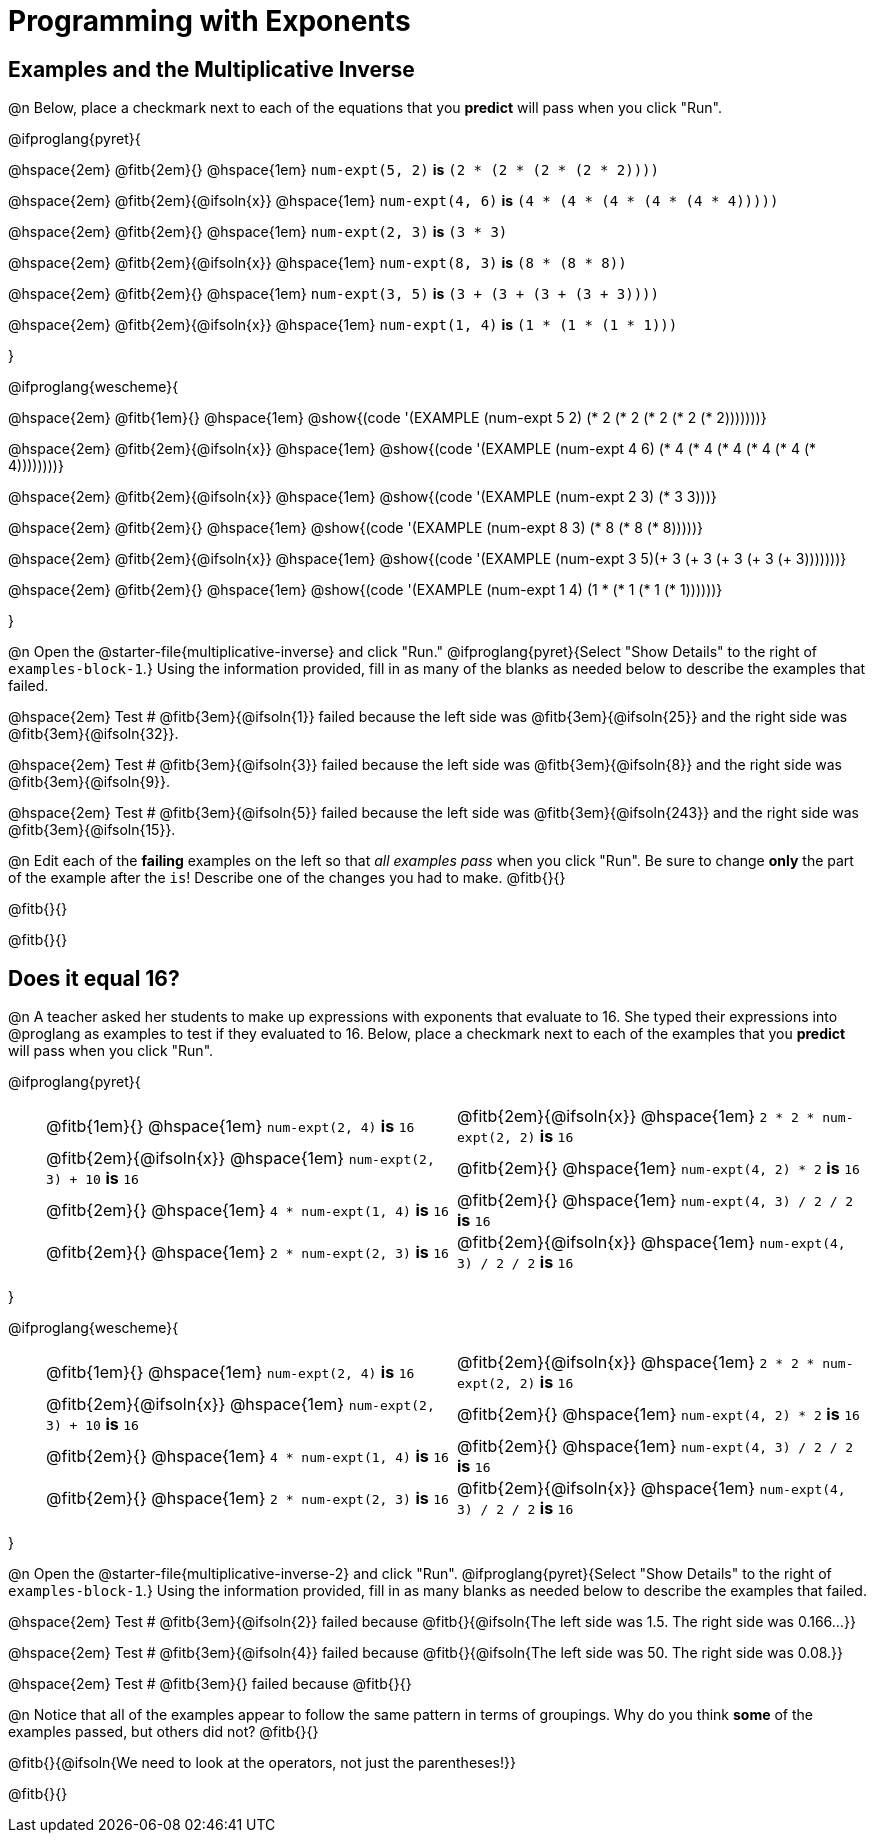 = Programming with Exponents

++++
<style>
#content td {padding: 0rem 0px !important}
#content table .autonum::after { content: ')'; }
#content th { text-align: center !important; }
</style>
++++

== Examples and the Multiplicative Inverse

@n Below, place a checkmark next to each of the equations that you *predict* will pass when you click "Run".

@ifproglang{pyret}{

@hspace{2em} @fitb{2em}{} @hspace{1em}  `num-expt(5, 2)` *is* `(2 * (2 * (2 * (2 * 2))))`

@hspace{2em} @fitb{2em}{@ifsoln{x}} @hspace{1em} `num-expt(4, 6)` *is* `(4 * (4 * (4 * (4 * (4 * 4)))))`

@hspace{2em}  @fitb{2em}{} @hspace{1em} `num-expt(2, 3)` *is* `(3 * 3)`

@hspace{2em} @fitb{2em}{@ifsoln{x}} @hspace{1em} `num-expt(8, 3)` *is* `(8 * (8 * 8))`

@hspace{2em} @fitb{2em}{} @hspace{1em} `num-expt(3, 5)` *is* `(3 + (3 + (3 + (3 + 3))))`

@hspace{2em} @fitb{2em}{@ifsoln{x}} @hspace{1em} `num-expt(1, 4)` *is* `(1 * (1 * (1 * 1)))`


}

@ifproglang{wescheme}{

@hspace{2em}  @fitb{1em}{} @hspace{1em}  @show{(code '(EXAMPLE (num-expt 5 2) (* 2 (* 2 (* 2 (* 2 (* 2)))))))}

@hspace{2em}  @fitb{2em}{@ifsoln{x}} @hspace{1em} @show{(code '(EXAMPLE (num-expt 4 6) (* 4 (* 4 (* 4 (* 4 (* 4 (* 4))))))))}

@hspace{2em}  @fitb{2em}{@ifsoln{x}} @hspace{1em} @show{(code '(EXAMPLE (num-expt 2 3) (* 3 3)))}

@hspace{2em}  @fitb{2em}{} @hspace{1em} @show{(code '(EXAMPLE (num-expt 8 3) (* 8 (* 8 (* 8)))))}

@hspace{2em}  @fitb{2em}{@ifsoln{x}} @hspace{1em} @show{(code '(EXAMPLE (num-expt 3 5)(+ 3 (+ 3 (+ 3 (+ 3 (+ 3)))))))}

@hspace{2em} @fitb{2em}{} @hspace{1em} @show{(code '(EXAMPLE (num-expt 1 4) (1 * (* 1 (* 1 (* 1))))))}

}

@n Open the @starter-file{multiplicative-inverse} and click "Run." @ifproglang{pyret}{Select "Show Details" to the right of `examples-block-1`.} Using the information provided, fill in as many of the blanks as needed below to describe the examples that failed.

@hspace{2em} Test # @fitb{3em}{@ifsoln{1}} failed because the left side was @fitb{3em}{@ifsoln{25}} and the right side was @fitb{3em}{@ifsoln{32}}.

@hspace{2em} Test # @fitb{3em}{@ifsoln{3}} failed because the left side was @fitb{3em}{@ifsoln{8}} and the right side was @fitb{3em}{@ifsoln{9}}.

@hspace{2em} Test # @fitb{3em}{@ifsoln{5}} failed because the left side was @fitb{3em}{@ifsoln{243}} and the right side was @fitb{3em}{@ifsoln{15}}.

@n Edit each of the *failing* examples on the left so that _all examples pass_ when you click "Run". Be sure to change *only* the part of the example after the `is`! Describe one of the changes you had to make. @fitb{}{}

@fitb{}{}

@fitb{}{}

== Does it equal 16?

@n A teacher asked her students to make up expressions with exponents that evaluate to 16. She typed their expressions into @proglang as examples to test if they evaluated to 16. Below, place a checkmark next to each of the examples that you *predict* will pass when you click "Run".

@ifproglang{pyret}{

[.table1, cols="1,12,12", frame="none", grid="none", stripes="none"]
|===

|| @fitb{1em}{} @hspace{1em} `num-expt(2, 4)` *is* `16`

| @fitb{2em}{@ifsoln{x}} @hspace{1em} `2 * 2 * num-expt(2, 2)`  *is* `16`


|| @fitb{2em}{@ifsoln{x}} @hspace{1em} `num-expt(2, 3) + 10` *is* `16`

| @fitb{2em}{} @hspace{1em} `num-expt(4, 2) * 2`  *is* `16`

|| @fitb{2em}{} @hspace{1em} `4 * num-expt(1, 4)`  *is* `16`

| @fitb{2em}{} @hspace{1em}  `num-expt(4, 3) / 2 / 2`  *is* `16`

|| @fitb{2em}{} @hspace{1em}  `2 * num-expt(2, 3)` *is* `16`

| @fitb{2em}{@ifsoln{x}} @hspace{1em} `num-expt(4, 3) / 2 / 2`  *is* `16`
|===


}

@ifproglang{wescheme}{


[.table1, cols="1,12,12", frame="none", grid="none", stripes="none"]
|===

|| @fitb{1em}{} @hspace{1em} `num-expt(2, 4)` *is* `16`

| @fitb{2em}{@ifsoln{x}} @hspace{1em} `2 * 2 * num-expt(2, 2)`  *is* `16`

|| @fitb{2em}{@ifsoln{x}} @hspace{1em} `num-expt(2, 3) + 10` *is* `16`

| @fitb{2em}{} @hspace{1em} `num-expt(4, 2) * 2`  *is* `16`

|| @fitb{2em}{} @hspace{1em} `4 * num-expt(1, 4)`  *is* `16`

| @fitb{2em}{} @hspace{1em}  `num-expt(4, 3) / 2 / 2`  *is* `16`

|| @fitb{2em}{} @hspace{1em}  `2 * num-expt(2, 3)` *is* `16`

| @fitb{2em}{@ifsoln{x}} @hspace{1em} `num-expt(4, 3) / 2 / 2`  *is* `16`
|===
}


@n Open the @starter-file{multiplicative-inverse-2} and click "Run". @ifproglang{pyret}{Select "Show Details" to the right of `examples-block-1`.} Using the information provided, fill in as many blanks as needed below to describe the examples that failed.

@hspace{2em} Test # @fitb{3em}{@ifsoln{2}} failed because @fitb{}{@ifsoln{The left side was 1.5. The right side was 0.166...}}

@hspace{2em} Test # @fitb{3em}{@ifsoln{4}} failed because @fitb{}{@ifsoln{The left side was 50. The right side was 0.08.}}

@hspace{2em} Test # @fitb{3em}{} failed because @fitb{}{}


@n Notice that all of the examples appear to follow the same pattern in terms of groupings. Why do you think *some* of the examples passed, but others did not?  @fitb{}{}

@fitb{}{@ifsoln{We need to look at the operators, not just the parentheses!}}

@fitb{}{}
